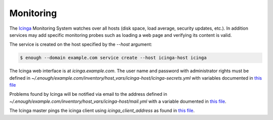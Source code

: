 .. _monitoring:

Monitoring
==========

The `Icinga <https://icinga.com/>`_ Monitoring System watches over all
hosts (disk space, load average, security updates, etc.). In addition
services may add specific monitoring probes such as loading a web page
and verifying its content is valid.

The service is created on the host specified by the `--host` argument:

.. code::

    $ enough --domain example.com service create --host icinga-host icinga

The Icinga web interface is at `icinga.example.com`. The user name
and password with administrator rights must be defined in
`~/.enough/example.com/inventory/host_vars/icinga-host/icinga-secrets.yml`
with variables documented in `this file
<https://lab.enough.community/main/infrastructure/blob/master/playbooks/icinga/roles/icinga2/defaults/main.yml>`__

Problems found by Icinga will be notified via email to the address defined in
`~/.enough/example.com/inventory/host_vars/icinga-host/mail.yml` with
a variable doumented in `this file <https://lab.enough.community/main/infrastructure/blob/master/inventory/group_vars/all/monitoring.yml>`__.

The Icinga master pings the icinga client using `icinga_client_address` as found in
`this file <https://lab.enough.community/main/infrastructure/-/tree/master/playbooks/icinga/roles/icinga2_client/defaults/main.yml>`__.

